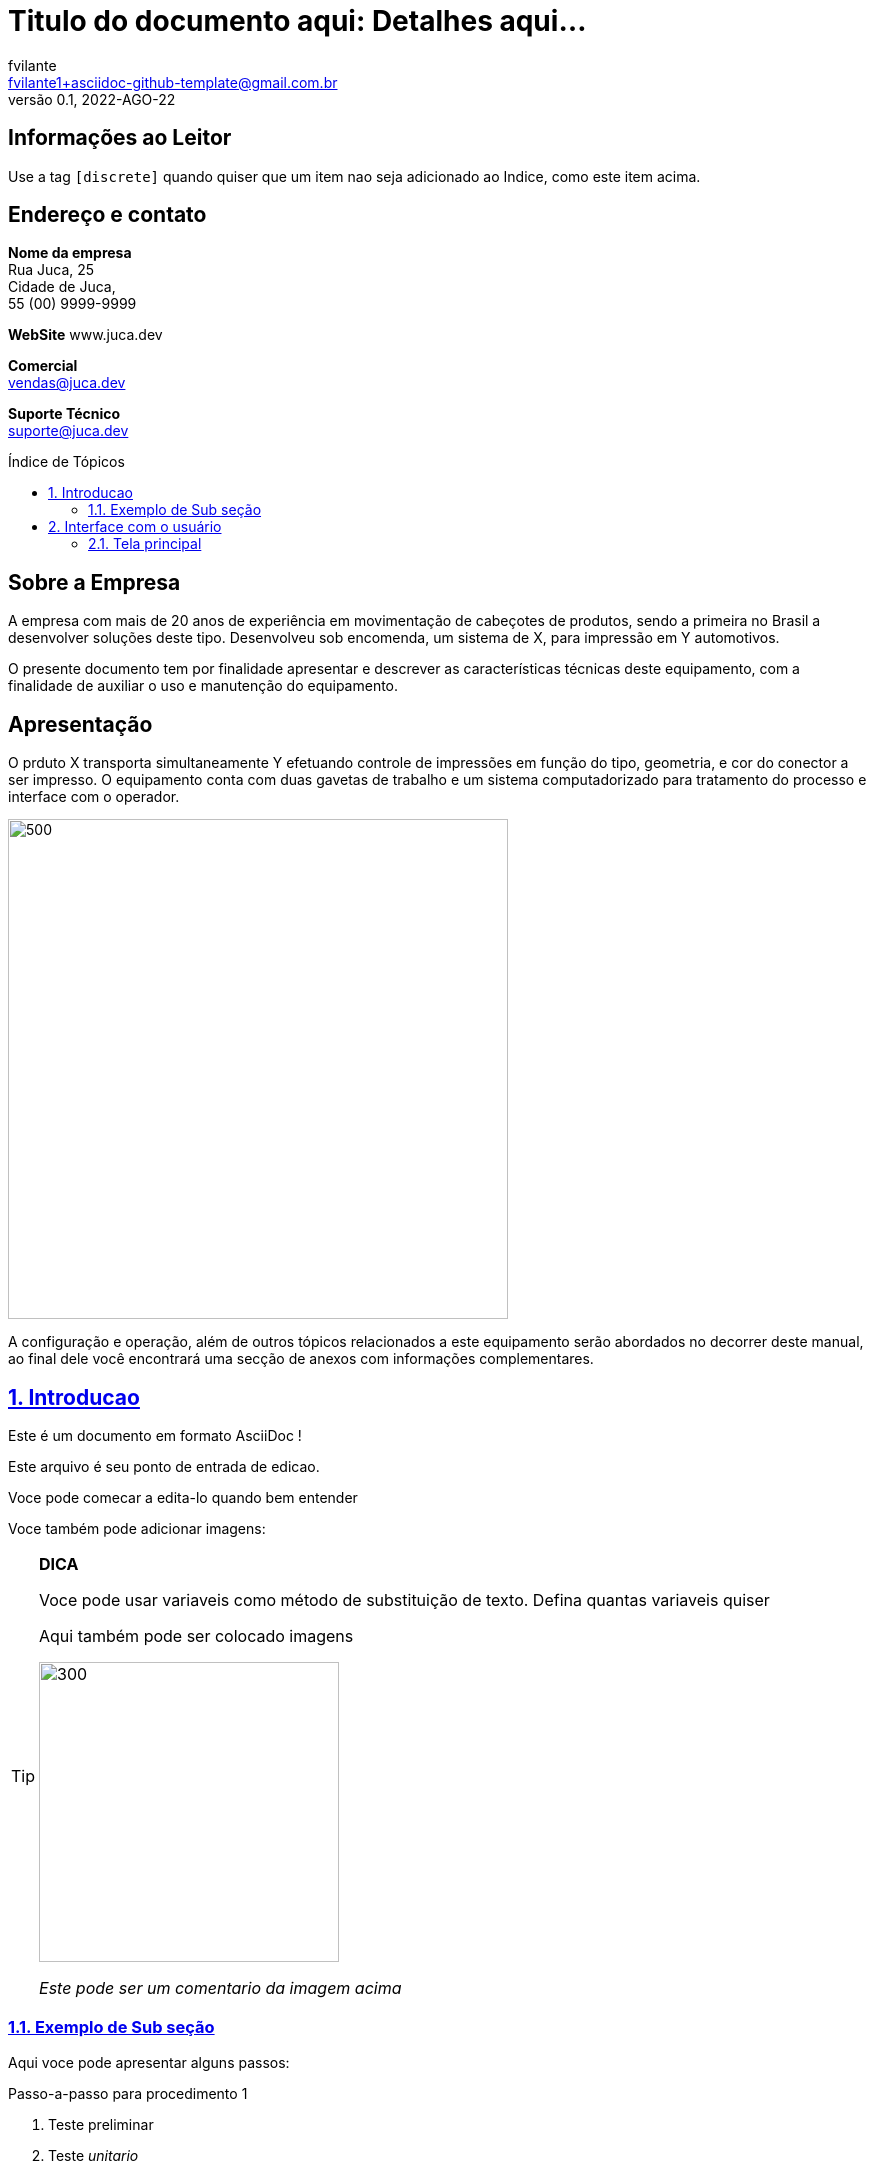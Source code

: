 //----------------------------------------------------------------------------------------------------------------------------------------------------------
//  SET-UP DO DOCUMENTO
//----------------------------------------------------------------------------------------------------------------------------------------------------------


= Titulo do documento aqui: Detalhes aqui...
fvilante <fvilante1+asciidoc-github-template@gmail.com.br>
0.1, 2022-AGO-22
:toc: macro
:toc-title: Índice de Tópicos
:toclevels: 6
:sectnumlevels: 6
:sectnums:
:sectlinks:
:sectids:
:icons: font
:imagesdir: imagens
:data-uri:
:experimental:
:figure-caption: Figura
:example-caption: Exemplo
:table-caption: Tabela
:version-label: Versão

//Informações sobre versão deste documento:
//:revnumber: [para número da versão veja terceira linha deste documento]
//:revdate: [para data da versão veja terceira linha deste documento]

//Informações sobre empresa:
//:author: [veja segunda linha deste documento]
//:email: [veja segunda linha deste documento]

//Variáveis úteis
:my_var: variaveis
:my_var2: substituição
:website: www.juca.dev

//Cadastro de imagens
//ATENÇÃO: NÃO USE ACENTOS OU "Ç" NA DEFINIÇÃO DAS VARIÁVEIS DE IMAGENS.
//         As imagens devem ser colocada um uma subpasta chamada `imagens`  
:estrutura_mecanica:  estrutura_mecanica.png
:estrutura_mecanica_2:  estrutura_mecanica.png


//----------------------------------------------------------------------------------------------------------------------------------------------------------
//  INICIO DO CONTEUDO PREAMBULAR DO DOCUMENTO
//----------------------------------------------------------------------------------------------------------------------------------------------------------


[discrete] 
== Informações ao Leitor

Use a tag `[discrete]` quando quiser que um item nao seja adicionado ao Indice, como este item acima.

[discrete] 
== Endereço e contato
====
*Nome da empresa* +
Rua Juca, 25 +
Cidade de Juca,  +
55 (00) 9999-9999 +

*WebSite*
{website} +

*Comercial* +
vendas@juca.dev

*Suporte Técnico* +
suporte@juca.dev
====

//Indice automatico
toc::[]


[discrete] 
== Sobre a Empresa

A empresa com mais de 20 anos de experiência em movimentação de cabeçotes de produtos, sendo a primeira no Brasil a desenvolver soluções deste tipo. Desenvolveu sob encomenda, um sistema de X, para impressão em Y automotivos.

O presente documento tem por finalidade apresentar e descrever as características técnicas deste equipamento, com a finalidade de auxiliar o uso e manutenção do equipamento.

// Quebra de pagina
<<<


//------------------------------------------------------------------------------
[discrete] 
== Apresentação

O prduto X transporta simultaneamente Y efetuando controle de impressões em função do tipo, geometria, e cor do conector a ser impresso. O equipamento conta com duas gavetas de trabalho e um sistema computadorizado para tratamento do processo e interface com o operador.

image::{estrutura_mecanica}[500,500,align="center"]


A configuração e operação, além de outros tópicos relacionados a este equipamento serão abordados no decorrer deste manual, ao final dele você encontrará uma secção de anexos com informações complementares.

<<<


//----------------------------------------------------------------------------------------------------------------------------------------------------------
//  INICIO DO CONTEUDO PRINCIPAL DO DOCUMENTO
//----------------------------------------------------------------------------------------------------------------------------------------------------------



== Introducao
    

Este é um documento em formato AsciiDoc !

Este arquivo é seu ponto de entrada de edicao.

Voce pode comecar a edita-lo quando bem entender



Voce também pode adicionar imagens:


[TIP]
.*DICA*
====
****
Voce pode usar {my_var} como método de {my_var2} de texto. Defina quantas variaveis quiser

Aqui também pode ser colocado imagens

image::{estrutura_mecanica_2}[300,300,align="center"]

_Este pode ser um comentario da imagem acima_

****
====


=== Exemplo de Sub seção

Aqui voce pode apresentar alguns passos:

.Passo-a-passo para procedimento 1
. Teste preliminar
. Teste _unitario_
. Teste _conjunto_ _(Atente para o fato que este processo pode levar alguns minutos até estar concluído)_
. Ligar _Monitor_



== Interface com o usuário

Através da interface operacional do equipamento, o usuário poderá configurar alguns parâmetros do sistema. A interface com o usuário é composta de um teclado-mouse sem fio e um monitor LCD, bem como um mini-PC rodando um sistema operacional Windows(R) e o _Software de PC_ dedicado para esta operação.

Os seguintes itens são parametrizáveis no {nome_curto}:

* Cadastro, edição ou deleção de moldes
* Determinação da geometria de um determinado molde e portanto as posições de impressão
* Mudança da cor da impressão
* Mudança do texto a ser impresso
* Mudança da altura em que o cabeçote de impressão sobrevoa o molde
* Tipo de formatação da mensagem de impressão _(até 4 formatos diferentes de impressão)_
* Número de linhas de impressão no molde _(Atualmente é possível escolher entre 6 ou 7 linhas [7 é o padrão])
* Configuração das portas de comunicação com as impressoras



=== Tela principal

A tela principal do _Software PC_ no seu modo de apresentação _não avançado_ restringe as configurações do equipamento, de modo que torna possível ao operador realizar apenas duas ações:
